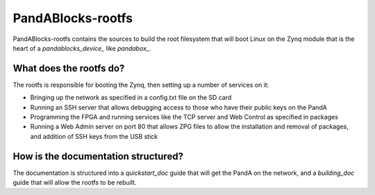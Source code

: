 PandABlocks-rootfs
==================

PandABlocks-rootfs contains the sources to build the root filesystem that
will boot Linux on the Zynq module that is the heart of a `pandablocks_device_`
like `pandabox_`.

What does the rootfs do?
------------------------

The rootfs is responsible for booting the Zynq, then setting up a number of
services on it:

- Bringing up the network as specified in a config.txt file on the SD card
- Running an SSH server that allows debugging access to those who have their
  public keys on the PandA
- Programming the FPGA and running services like the TCP server and Web Control
  as specified in packages
- Running a Web Admin server on port 80 that allows ZPG files to allow the
  installation and removal of packages, and addition of SSH keys from the USB
  stick

How is the documentation structured?
------------------------------------

The documentation is structured into a `quickstart_doc` guide that will
get the PandA on the network, and a `building_doc` guide that will allow
the rootfs to be rebuilt.
